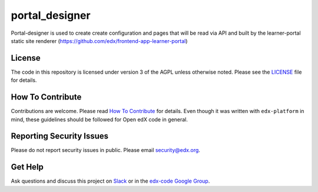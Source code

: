 portal_designer  |Travis|_ |Codecov|_
===================================================
.. |Travis| image:: https://travis-ci.org/edx/portal_designer.svg?branch=master
.. _Travis: https://travis-ci.org/edx/portal_designer

.. |Codecov| image:: http://codecov.io/github/edx/portal_designer/coverage.svg?branch=master
.. _Codecov: http://codecov.io/github/edx/portal_designer?branch=master

Portal-designer is used to create create configuration and pages that will be read via API and built by the learner-portal static site renderer (https://github.com/edx/frontend-app-learner-portal)

License
-------

The code in this repository is licensed under version 3 of the AGPL unless otherwise noted. Please see the LICENSE_ file for details.

.. _LICENSE: https://github.com/edx/portal_designer/blob/master/LICENSE

How To Contribute
-----------------

Contributions are welcome. Please read `How To Contribute <https://github.com/edx/edx-platform/blob/master/CONTRIBUTING.rst>`_ for details. Even though it was written with ``edx-platform`` in mind, these guidelines should be followed for Open edX code in general.

Reporting Security Issues
-------------------------

Please do not report security issues in public. Please email security@edx.org.

Get Help
--------

Ask questions and discuss this project on `Slack <https://openedx.slack.com/messages/general/>`_ or in the `edx-code Google Group <https://groups.google.com/forum/#!forum/edx-code>`_.
